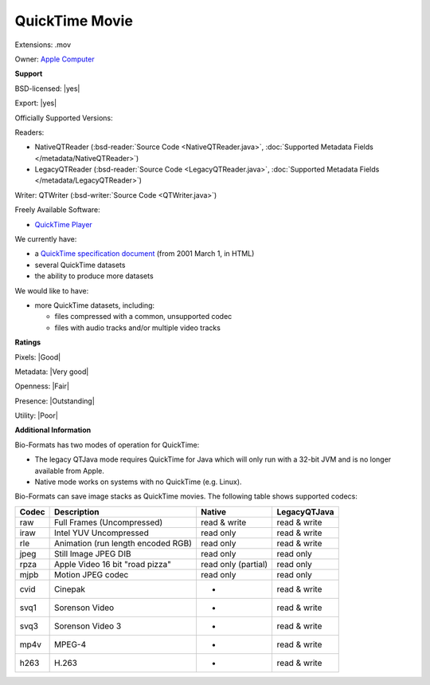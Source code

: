 .. index:: QuickTime Movie
.. index:: .mov

QuickTime Movie
===============================================================================

Extensions: .mov


Owner: `Apple Computer <http://www.apple.com/>`_

**Support**


BSD-licensed: |yes|

Export: |yes|

Officially Supported Versions: 

Readers:

- NativeQTReader (:bsd-reader:`Source Code <NativeQTReader.java>`, :doc:`Supported Metadata Fields </metadata/NativeQTReader>`)
- LegacyQTReader (:bsd-reader:`Source Code <LegacyQTReader.java>`, :doc:`Supported Metadata Fields </metadata/LegacyQTReader>`)

Writer: QTWriter (:bsd-writer:`Source Code <QTWriter.java>`)

Freely Available Software:

- `QuickTime Player <https://support.apple.com/downloads/quicktime>`_


We currently have:

* a `QuickTime specification document <http://developer.apple.com/documentation/Quicktime/QTFF/>`_ (from 2001 March 1, in HTML) 
* several QuickTime datasets 
* the ability to produce more datasets

We would like to have:

* more QuickTime datasets, including: 

  * files compressed with a common, unsupported codec 
  * files with audio tracks and/or multiple video tracks

**Ratings**


Pixels: |Good|

Metadata: |Very good|

Openness: |Fair|

Presence: |Outstanding|

Utility: |Poor|

**Additional Information**



Bio-Formats has two modes of operation for QuickTime: 

* The legacy QTJava mode requires QuickTime for Java which will only run 
  with a 32-bit JVM and is no longer available from Apple. 
* Native mode works on systems with no QuickTime (e.g. Linux). 

Bio-Formats can save image stacks as QuickTime movies. 
The following table shows supported codecs: 

====== ================================== =================== ============ 
Codec  Description                        Native              LegacyQTJava 
====== ================================== =================== ============ 
raw    Full Frames (Uncompressed)         read & write        read & write 
iraw   Intel YUV Uncompressed             read only           read & write 
rle    Animation (run length encoded RGB) read only           read & write 
jpeg   Still Image JPEG DIB               read only           read only 
rpza   Apple Video 16 bit "road pizza"    read only (partial) read only 
mjpb   Motion JPEG codec                  read only           read only 
cvid   Cinepak                             -                  read & write 
svq1   Sorenson Video                      -                  read & write 
svq3   Sorenson Video 3                    -                  read & write 
mp4v   MPEG-4                              -                  read & write 
h263   H.263                               -                  read & write 
====== ================================== =================== ============ 

.. seealso:: 
    `QuickTime software overview <http://www.apple.com/quicktime/>`_
